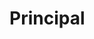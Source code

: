 * Setting                                                          :noexport:
 
#+LATEX_ENGINE: xelatex
#+LATEX_CLASS: extarticle
#+LATEX_CLASS_OPTIONS: a4paper,12pt

#+LaTeX_HEADER: \usepackage[spanish]{babel}
#+LaTex_HEADER: \usepackage{placeins}
#+LaTex_HEADER: \usepackage{graphicx} % Required to insert images
#+LaTex_HEADER: \usepackage{courier} % Required for the courier font
#+LaTex_HEADER: \usepackage{fixltx2e}
#+LaTex_HEADER: \usepackage{amsmath}
#+LaTex_HEADER: \usepackage{dsfont}
#+LaTex_HEADER: \usepackage{amssymb}
#+LaTex_HEADER: \usepackage{hyperref}
#+LaTex_HEADER: \usepackage{fancyhdr} % Required for custom headers
#+LaTex_HEADER: \usepackage{lastpage} % Required to determine the last page for the footer
#+LaTex_HEADER: \usepackage{extramarks} % Required for headers and footers
#+LaTex_HEADER: % Margins
#+LaTex_HEADER: \usepackage{geometry}
#+LaTex_HEADER:  \geometry{
#+LaTex_HEADER:  a4paper,
#+LaTex_HEADER:  left=20mm,
#+LaTex_HEADER:  right=20mm,
#+LaTex_HEADER:  top=20mm,
#+LaTex_HEADER:  bottom=20mm,
#+LaTex_HEADER:  }
#+LaTex_HEADER: 
#+LaTex_HEADER: \linespread{1.1} % Line spacing
#+LaTex_HEADER: 
#+LaTex_HEADER: % Set up the header and footer
#+LaTex_HEADER: \pagestyle{fancy}
#+LaTex_HEADER: \lhead{} % Top left header
#+LaTex_HEADER: \chead{\hmwkClass\ (\hmwkClassTime): \hmwkTitle} % Top center head
#+LaTex_HEADER: \rhead{\hmwkInstitucional} % Top right header
#+LaTex_HEADER: \lfoot{\hmwkClassInstructor} % Bottom left footer
#+LaTex_HEADER: \cfoot{} % Bottom center footer
#+LaTex_HEADER: \rfoot{Página\ \thepage\ de\ \protect\pageref{LastPage}} % Bottom right footer
#+LaTex_HEADER: \renewcommand\headrulewidth{0.4pt} % Size of the header rule
#+LaTex_HEADER: \renewcommand\footrulewidth{0.4pt} % Size of the footer rule
#+LaTex_HEADER: 
#+LaTex_HEADER: \setlength\parindent{0pt} % Removes all indentation from paragraphs
#+LaTex_HEADER: 
#+LaTex_HEADER: % Encabezados y pies.
#+LaTex_HEADER: 
#+LaTex_HEADER: \newcommand{\hmwkTitle}{Clase 2 - Teoría} % Assignment title
#+LaTex_HEADER: \newcommand{\hmwkDueDate}{Abril 2020} % Due date
#+LaTex_HEADER: \newcommand{\hmwkClass}{Hidráulica Agrícola y Saneamiento} % Course/class
#+LaTex_HEADER: \newcommand{\hmwkClassTime}{1-2020} % Class/lecture time
#+LaTex_HEADER: \newcommand{\hmwkClassInstructor}{Mónica Fiore - Javier Clavijo} % Teacher/lecturer
#+LaTex_HEADER: \newcommand{\hmwkInstitucional}{FI-UBA} % Your name

#+LaTex_HEADER:\usepackage{lineno}
#+LaTex_HEADER:\linenumbers

#+BEGIN_SRC emacs-lisp

(setq org-image-actual-width nil)

#+END_SRC

#+RESULTS:

* Principal